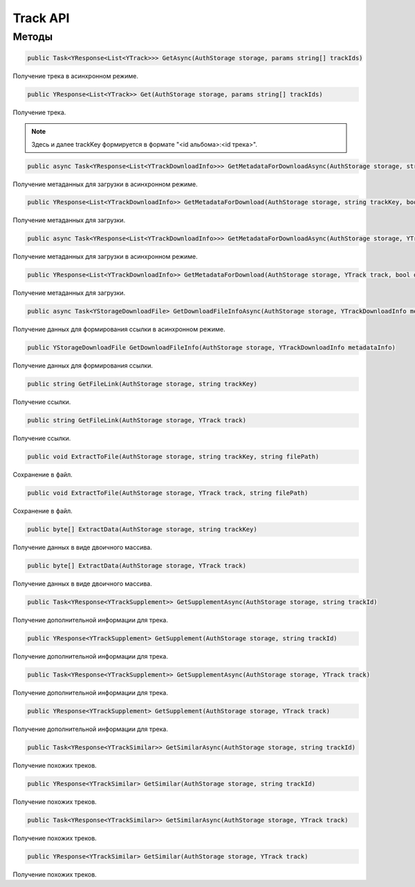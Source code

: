 Track API
==================================================================

------------------------------------------------------------------
Методы
------------------------------------------------------------------

.. code-block:: csharp

   public Task<YResponse<List<YTrack>>> GetAsync(AuthStorage storage, params string[] trackIds)

Получение трека в асинхронном режиме.

.. code-block:: csharp

   public YResponse<List<YTrack>> Get(AuthStorage storage, params string[] trackIds)

Получение трека.

.. note:: Здесь и далее trackKey формируется в формате "<id альбома>:<id трека>".


.. code-block:: csharp

   public async Task<YResponse<List<YTrackDownloadInfo>>> GetMetadataForDownloadAsync(AuthStorage storage, string trackKey, bool direct)

Получение метаданных для загрузки в асинхронном режиме.

.. code-block:: csharp

   public YResponse<List<YTrackDownloadInfo>> GetMetadataForDownload(AuthStorage storage, string trackKey, bool direct = false)

Получение метаданных для загрузки.

.. code-block:: csharp

   public async Task<YResponse<List<YTrackDownloadInfo>>> GetMetadataForDownloadAsync(AuthStorage storage, YTrack track, bool direct = false)

Получение метаданных для загрузки в асинхронном режиме.

.. code-block:: csharp

   public YResponse<List<YTrackDownloadInfo>> GetMetadataForDownload(AuthStorage storage, YTrack track, bool direct = false)

Получение метаданных для загрузки.

.. code-block:: csharp

   public async Task<YStorageDownloadFile> GetDownloadFileInfoAsync(AuthStorage storage, YTrackDownloadInfo metadataInfo)

Получение данных для формирования ссылки в асинхронном режиме.

.. code-block:: csharp

   public YStorageDownloadFile GetDownloadFileInfo(AuthStorage storage, YTrackDownloadInfo metadataInfo)

Получение данных для формирования ссылки.

.. code-block:: csharp

   public string GetFileLink(AuthStorage storage, string trackKey)

Получение ссылки.

.. code-block:: csharp

   public string GetFileLink(AuthStorage storage, YTrack track)

Получение ссылки.

.. code-block:: csharp

   public void ExtractToFile(AuthStorage storage, string trackKey, string filePath)

Сохранение в файл.

.. code-block:: csharp

   public void ExtractToFile(AuthStorage storage, YTrack track, string filePath)

Сохранение в файл.

.. code-block:: csharp

   public byte[] ExtractData(AuthStorage storage, string trackKey)

Получение данных в виде двоичного массива.

.. code-block:: csharp

   public byte[] ExtractData(AuthStorage storage, YTrack track)

Получение данных в виде двоичного массива.

.. code-block:: csharp

   public Task<YResponse<YTrackSupplement>> GetSupplementAsync(AuthStorage storage, string trackId)

Получение дополнительной информации для трека.

.. code-block:: csharp

   public YResponse<YTrackSupplement> GetSupplement(AuthStorage storage, string trackId)

Получение дополнительной информации для трека.

.. code-block:: csharp

   public Task<YResponse<YTrackSupplement>> GetSupplementAsync(AuthStorage storage, YTrack track)

Получение дополнительной информации для трека.

.. code-block:: csharp

   public YResponse<YTrackSupplement> GetSupplement(AuthStorage storage, YTrack track)

Получение дополнительной информации для трека.

.. code-block:: csharp

   public Task<YResponse<YTrackSimilar>> GetSimilarAsync(AuthStorage storage, string trackId)

Получение похожих треков.

.. code-block:: csharp

   public YResponse<YTrackSimilar> GetSimilar(AuthStorage storage, string trackId)

Получение похожих треков.

.. code-block:: csharp

   public Task<YResponse<YTrackSimilar>> GetSimilarAsync(AuthStorage storage, YTrack track)

Получение похожих треков.

.. code-block:: csharp

   public YResponse<YTrackSimilar> GetSimilar(AuthStorage storage, YTrack track)

Получение похожих треков.
